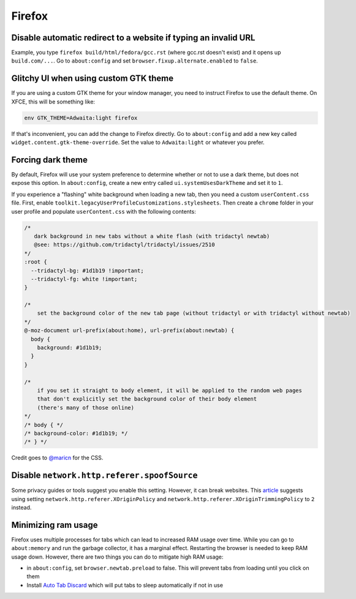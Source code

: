 Firefox
^^^^^^^

Disable automatic redirect to a website if typing an invalid URL
----------------------------------------------------------------

Example, you type ``firefox build/html/fedora/gcc.rst`` (where gcc.rst doesn't exist) and it opens up ``build.com/...``. Go to ``about:config`` and set ``browser.fixup.alternate.enabled`` to ``false``.

Glitchy UI when using custom GTK theme
--------------------------------------

If you are using a custom GTK theme for your window manager, you need to instruct Firefox to use the default theme. On XFCE, this will be something like:

.. code-block:: bash

   env GTK_THEME=Adwaita:light firefox

If that's inconvenient, you can add the change to Firefox directly. Go to ``about:config`` and add a new key called ``widget.content.gtk-theme-override``. Set the value to ``Adwaita:light`` or whatever you prefer.

Forcing dark theme
------------------

By default, Firefox will use your system preference to determine whether or not
to use a dark theme, but does not expose this option.  In ``about:config``,
create a new entry called ``ui.systemUsesDarkTheme`` and set it to ``1``.

If you experience a "flashing" white background when loading a new tab, then
you need a custom ``userContent.css`` file. First, enable
``toolkit.legacyUserProfileCustomizations.stylesheets``. Then create a
``chrome`` folder in your user profile and populate ``userContent.css`` with
the following contents:

.. code-block:: css

    /*
       dark background in new tabs without a white flash (with tridactyl newtab)
       @see: https://github.com/tridactyl/tridactyl/issues/2510
    */
    :root {
      --tridactyl-bg: #1d1b19 !important;
      --tridactyl-fg: white !important;
    }

    /*
        set the background color of the new tab page (without tridactyl or with tridactyl without newtab)
    */
    @-moz-document url-prefix(about:home), url-prefix(about:newtab) {
      body {
        background: #1d1b19;
      }
    }

    /*
        if you set it straight to body element, it will be applied to the random web pages
        that don't explicitly set the background color of their body element
        (there's many of those online)
    */
    /* body { */
    /* background-color: #1d1b19; */
    /* } */

Credit goes to `@maricn <https://github.com/maricn>`_ for the CSS.

Disable ``network.http.referer.spoofSource``
--------------------------------------------

Some privacy guides or tools suggest you enable this setting. However, it can
break websites. This `article
<https://feeding.cloud.geek.nz/posts/tweaking-referrer-for-privacy-in-firefox/>`_
suggests using setting ``network.http.referer.XOriginPolicy`` and
``network.http.referer.XOriginTrimmingPolicy`` to ``2`` instead.

Minimizing ram usage
--------------------

Firefox uses multiple processes for tabs which can lead to increased RAM usage
over time. While you can go to ``about:memory`` and run the garbage collector,
it has a marginal effect.  Restarting the browser is needed to keep RAM usage
down. However, there are two things you can do to mitigate high RAM usage:

* in ``about:config``, set ``browser.newtab.preload`` to false. This will
  prevent tabs from loading until you click on them
* Install `Auto Tab Discard <https://add0n.com/tab-discard.html>`_ which will
  put tabs to sleep automatically if not in use
